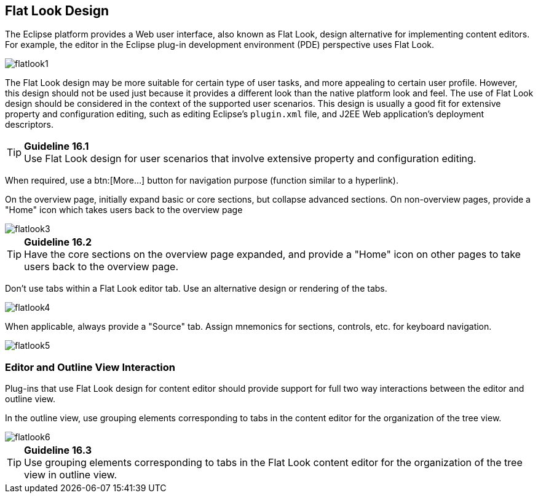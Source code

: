 [[flat-look-design]]
== Flat Look Design

The Eclipse platform provides a Web user interface, also known as Flat
Look, design alternative for implementing content editors. For example,
the editor in the Eclipse plug-in development environment (PDE)
perspective uses Flat Look.

image::images/Flatlook1.gif[flatlook1]

The Flat Look design may be more suitable for certain type of user
tasks, and more appealing to certain user profile. However, this design
should not be used just because it provides a different look than the
native platform look and feel. The use of Flat Look design should be
considered in the context of the supported user scenarios. This design
is usually a good fit for extensive property and configuration editing,
such as editing Eclipse's `plugin.xml` file, and J2EE Web application's
deployment descriptors.

TIP: [[guideline16.1]]*Guideline 16.1* +
Use Flat Look design for user scenarios that involve extensive property
and configuration editing.

When required, use a btn:[More...] button for navigation purpose (function
similar to a hyperlink).

On the overview page, initially expand basic or core sections, but
collapse advanced sections. On non-overview pages, provide a "Home" icon
which takes users back to the overview page

image::images/Flatlook3.gif[flatlook3]

TIP: [[guideline16.2]]*Guideline 16.2* +
Have the core sections on the overview page expanded, and provide a
"Home" icon on other pages to take users back to the overview page.

Don't use tabs within a Flat Look editor tab. Use an alternative design
or rendering of the tabs.

image::images/Flatlook4.gif[flatlook4]

When applicable, always provide a "Source" tab. Assign mnemonics for
sections, controls, etc. for keyboard navigation.

image::images/Flatlook5.gif[flatlook5]

=== Editor and Outline View Interaction

Plug-ins that use Flat Look design for content editor should provide
support for full two way interactions between the editor and outline
view.

In the outline view, use grouping elements corresponding to tabs in the
content editor for the organization of the tree view.

image::images/Flatlook6.gif[flatlook6]

TIP: [[guideline16.3]]*Guideline 16.3* +
Use grouping elements corresponding to tabs in the Flat Look content
editor for the organization of the tree view in outline view.
